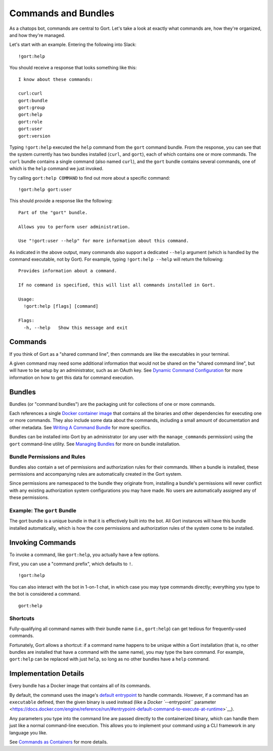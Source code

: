Commands and Bundles
====================

As a chatops bot, commands are central to Gort. Let's take a look at
exactly what commands are, how they're organized, and how they're
managed.

Let's start with an example. Entering the following into Slack:

::

    !gort:help

You should receive a response that looks something like this:

::

    I know about these commands:

    curl:curl
    gort:bundle
    gort:group
    gort:help
    gort:role
    gort:user
    gort:version

Typing ``!gort:help`` executed the ``help`` command from the ``gort``
command bundle. From the response, you can see that the system currently
has two bundles installed (``curl``, and ``gort``), each of which
contains one or more commands. The ``curl`` bundle contains a single
command (also named ``curl``), and the ``gort`` bundle contains several
commands, one of which is the ``help`` command we just invoked.

Try calling ``gort:help COMMAND`` to find out more about a specific
command:

::

    !gort:help gort:user

This should provide a response like the following:

::

    Part of the "gort" bundle.

    Allows you to perform user administration.

    Use "!gort:user --help" for more information about this command.

As indicated in the above output, many commands also support a dedicated
``--help`` argument (which is handled by the command executable, not by
Gort). For example, typing ``!gort:help --help`` will return the
following:

::

    Provides information about a command.

    If no command is specified, this will list all commands installed in Gort.

    Usage:
      !gort:help [flags] [command]

    Flags:
      -h, --help   Show this message and exit

Commands
--------

If you think of Gort as a "shared command line", then commands are like
the executables in your terminal.

A given command may need some additional information that would not be
shared on the "shared command line", but will have to be setup by an
administrator, such as an OAuth key. See `Dynamic Command
Configuration <dynamic-command-configuration.md>`__ for more information
on how to get this data for command execution.

Bundles
-------

Bundles (or "command bundles") are the packaging unit for collections of
one or more commands.

Each references a single `Docker container
image <https://www.docker.com/resources/what-container>`__ that contains
all the binaries and other dependencies for executing one or more
commands. They also include some data about the commands, including a
small amount of documentation and other metadata. See `Writing A Command
Bundle <writing-a-command-bundle.md>`__ for more specifics.

Bundles can be installed into Gort by an administrator (or any user with
the ``manage_commands`` permission) using the ``gort`` command-line
utility. See `Managing Bundles <managing-bundles.md>`__ for more on
bundle installation.

Bundle Permissions and Rules
~~~~~~~~~~~~~~~~~~~~~~~~~~~~

Bundles also contain a set of permissions and authorization rules for
their commands. When a bundle is installed, these permissions and
accompanying rules are automatically created in the Gort system.

Since permissions are namespaced to the bundle they originate from,
installing a bundle's permissions will never conflict with any existing
authorization system configurations you may have made. No users are
automatically assigned any of these permissions.

Example: The ``gort`` Bundle
~~~~~~~~~~~~~~~~~~~~~~~~~~~~

The gort bundle is a unique bundle in that it is effectively built into
the bot. All Gort instances will have this bundle installed
automatically, which is how the core permissions and authorization rules
of the system come to be installed.

Invoking Commands
-----------------

To invoke a command, like ``gort:help``, you actually have a few
options.

First, you can use a "command prefix", which defaults to ``!``.

::

    !gort:help

You can also interact with the bot in 1-on-1 chat, in which case you may
type commands directly; everything you type to the bot is considered a
command.

::

    gort:help

.. raw:: html

   <!-- 
   First, you can address the bot directly by name in a channel in which the bot is listening. Here, my bot is named Marvin:

   ```
   @marvin gort:help
   ``` -->

Shortcuts
~~~~~~~~~

Fully-qualifying all command names with their bundle name (i.e.,
``gort:help``) can get tedious for frequently-used commands.

Fortunately, Gort allows a shortcut: if a command name happens to be
unique within a Gort installation (that is, no other bundles are
installed that have a command with the same name), you may type the bare
command. For example, ``gort:help`` can be replaced with just ``help``,
so long as no other bundles have a ``help`` command.

Implementation Details
----------------------

Every bundle has a Docker image that contains all of its commands.

By default, the command uses the image's `default
entrypoint <https://docs.docker.com/engine/reference/builder/#entrypoint>`__
to handle commands. However, if a command has an ``executable`` defined,
then the given binary is used instead (like a `Docker ``--entrypoint``
parameter <https://docs.docker.com/engine/reference/run/#entrypoint-default-command-to-execute-at-runtime>`__).

Any parameters you type into the command line are passed directly to the
containerized binary, which can handle them just like a normal
command-line execution. This allows you to implement your command using
a CLI framework in any language you like.

See `Commands as Containers <commands-as-containers.md>`__ for more
details.
